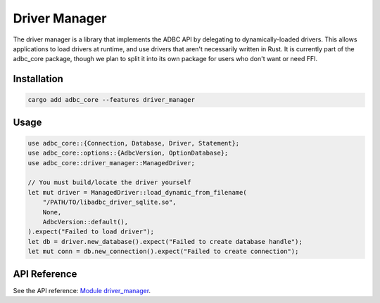 .. Licensed to the Apache Software Foundation (ASF) under one
.. or more contributor license agreements.  See the NOTICE file
.. distributed with this work for additional information
.. regarding copyright ownership.  The ASF licenses this file
.. to you under the Apache License, Version 2.0 (the
.. "License"); you may not use this file except in compliance
.. with the License.  You may obtain a copy of the License at
..
..   http://www.apache.org/licenses/LICENSE-2.0
..
.. Unless required by applicable law or agreed to in writing,
.. software distributed under the License is distributed on an
.. "AS IS" BASIS, WITHOUT WARRANTIES OR CONDITIONS OF ANY
.. KIND, either express or implied.  See the License for the
.. specific language governing permissions and limitations
.. under the License.

==============
Driver Manager
==============

The driver manager is a library that implements the ADBC API by delegating to
dynamically-loaded drivers.  This allows applications to load drivers at
runtime, and use drivers that aren't necessarily written in Rust.  It is
currently part of the adbc_core package, though we plan to split it into its
own package for users who don't want or need FFI.

Installation
============

.. code-block:: shell

   cargo add adbc_core --features driver_manager

Usage
=====

.. code-block:: rust

    use adbc_core::{Connection, Database, Driver, Statement};
    use adbc_core::options::{AdbcVersion, OptionDatabase};
    use adbc_core::driver_manager::ManagedDriver;

    // You must build/locate the driver yourself
    let mut driver = ManagedDriver::load_dynamic_from_filename(
        "/PATH/TO/libadbc_driver_sqlite.so",
        None,
        AdbcVersion::default(),
    ).expect("Failed to load driver");
    let db = driver.new_database().expect("Failed to create database handle");
    let mut conn = db.new_connection().expect("Failed to create connection");

API Reference
=============

See the API reference: `Module driver_manager <https://docs.rs/adbc_core/latest/adbc_core/driver_manager/>`_.
